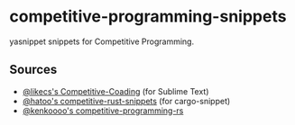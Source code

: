 * competitive-programming-snippets

  yasnippet snippets for Competitive Programming.

** Sources

  - [[https://github.com/likecs/Competitive-Coding][@likecs's Competitive-Coading]] (for Sublime Text)
  - [[https://github.com/hatoo/competitive-rust-snippets/][@hatoo's competitive-rust-snippets]] (for cargo-snippet)
  - [[https://github.com/kenkoooo/competitive-programming-rs][@kenkoooo's competitive-programming-rs]]
